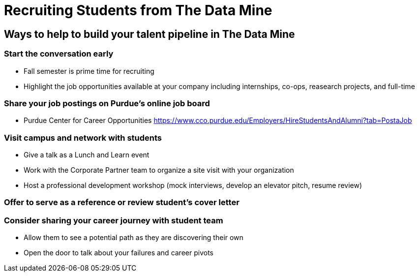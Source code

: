 = Recruiting Students from The Data Mine

== Ways to help to build your talent pipeline in The Data Mine

=== Start the conversation early
* Fall semester is prime time for recruiting 
* Highlight the job opportunities available at your company including internships, co-ops, reasearch projects, and full-time

=== Share your job postings on Purdue's online job board
* Purdue Center for Career Opportunities https://www.cco.purdue.edu/Employers/HireStudentsAndAlumni?tab=PostaJob

=== Visit campus and network with students 
* Give a talk as a Lunch and Learn event
* Work with the Corporate Partner team to organize a site visit with your organization
* Host a professional development workshop (mock interviews, develop an elevator pitch, resume review)

=== Offer to serve as a reference or review student's cover letter

=== Consider sharing your career journey with student team
* Allow them to see a potential path as they are discovering their own
* Open the door to talk about your failures and career pivots
